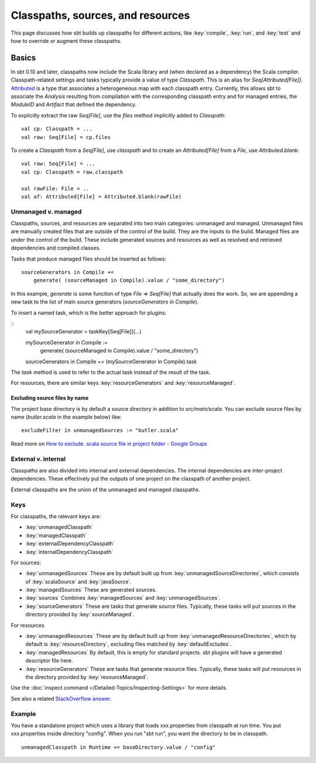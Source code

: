 ==================================
Classpaths, sources, and resources
==================================

This page discusses how sbt builds up classpaths for different actions,
like :key:`compile`, :key:`run`, and :key:`test` and how to override or augment
these classpaths.

Basics
======

In sbt 0.10 and later, classpaths now include the Scala library and
(when declared as a dependency) the Scala compiler. Classpath-related
settings and tasks typically provide a value of type `Classpath`. This
is an alias for `Seq[Attributed[File]]`.
`Attributed <../../api/sbt/Attributed.html>`_
is a type that associates a heterogeneous map with each classpath entry.
Currently, this allows sbt to associate the `Analysis` resulting from
compilation with the corresponding classpath entry and for managed
entries, the `ModuleID` and `Artifact` that defined the dependency.

To explicitly extract the raw `Seq[File]`, use the `files` method
implicitly added to `Classpath`:

::

    val cp: Classpath = ...
    val raw: Seq[File] = cp.files

To create a `Classpath` from a `Seq[File]`, use `classpath` and to
create an `Attributed[File]` from a `File`, use
`Attributed.blank`:

::

    val raw: Seq[File] = ...
    val cp: Classpath = raw.classpath

    val rawFile: File = ..
    val af: Attributed[File] = Attributed.blank(rawFile)

Unmanaged v. managed
--------------------

Classpaths, sources, and resources are separated into two main
categories: unmanaged and managed. Unmanaged files are manually created
files that are outside of the control of the build. They are the inputs
to the build. Managed files are under the control of the build. These
include generated sources and resources as well as resolved and
retrieved dependencies and compiled classes.

Tasks that produce managed files should be inserted as follows:

::

    sourceGenerators in Compile +=
        generate( (sourceManaged in Compile).value / "some_directory")

In this example, `generate` is some function of type
`File => Seq[File]` that actually does the work.  So, we are appending a new task
to the list of main source generators (`sourceGenerators in Compile`).

To insert a named task, which is the better approach for plugins:

::
    val mySourceGenerator = taskKey[Seq[File]](...)

    mySourceGenerator in Compile := 
        generate( (sourceManaged in Compile).value / "some_directory")

    sourceGenerators in Compile += (mySourceGenerator in Compile).task


The `task` method is used to refer to the actual task instead of the
result of the task.

For resources, there are similar keys :key:`resourceGenerators` and
:key:`resourceManaged`.

Excluding source files by name
~~~~~~~~~~~~~~~~~~~~~~~~~~~~~~

The project base directory is by default a source directory in addition
to `src/main/scala`. You can exclude source files by name
(`butler.scala` in the example below) like:

::

    excludeFilter in unmanagedSources := "butler.scala" 

Read more on `How to exclude .scala source file in project folder -
Google
Groups <http://groups.google.com/group/simple-build-tool/browse_thread/thread/cd5332a164405568?hl=en>`_

External v. internal
--------------------

Classpaths are also divided into internal and external dependencies. The
internal dependencies are inter-project dependencies. These effectively
put the outputs of one project on the classpath of another project.

External classpaths are the union of the unmanaged and managed
classpaths.

Keys
----

For classpaths, the relevant keys are:

-  :key:`unmanagedClasspath`
-  :key:`managedClasspath`
-  :key:`externalDependencyClasspath`
-  :key:`internalDependencyClasspath`

For sources:

-  :key:`unmanagedSources` These are by default built up from
   :key:`unmanagedSourceDirectories`, which consists of :key:`scalaSource`
   and :key:`javaSource`.
-  :key:`managedSources` These are generated sources.
-  :key:`sources` Combines :key:`managedSources` and :key:`unmanagedSources`.
-  :key:`sourceGenerators` These are tasks that generate source files.
   Typically, these tasks will put sources in the directory provided by
   :key:`sourceManaged`.

For resources

-  :key:`unmanagedResources` These are by default built up from
   :key:`unmanagedResourceDirectories`, which by default is
   :key:`resourceDirectory`, excluding files matched by
   :key:`defaultExcludes`.
-  :key:`managedResources` By default, this is empty for standard
   projects. sbt plugins will have a generated descriptor file here.
-  :key:`resourceGenerators` These are tasks that generate resource files.
   Typically, these tasks will put resources in the directory provided
   by :key:`resourceManaged`.

Use the :doc:`inspect command </Detailed-Topics/Inspecting-Settings>` for more details.

See also a related `StackOverflow
answer <http://stackoverflow.com/a/7862872/850196>`_.

Example
-------

You have a standalone project which uses a library that loads
xxx.properties from classpath at run time. You put xxx.properties inside
directory "config". When you run "sbt run", you want the directory to be
in classpath.

::

    unmanagedClasspath in Runtime += baseDirectory.value / "config"
